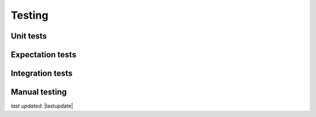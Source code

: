 .. _contributing_testing:


Testing
==============


Unit tests
------------------------


Expectation tests
---------------------------


Integration tests
-------------------------------------------


Manual testing
---------------------------------------------


*last updated*: |lastupdate|
